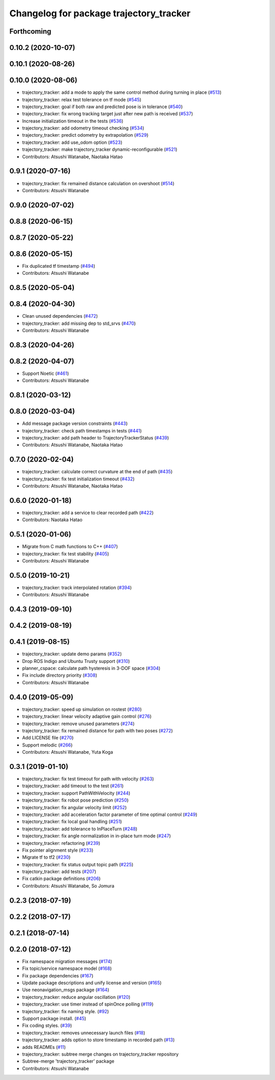 ^^^^^^^^^^^^^^^^^^^^^^^^^^^^^^^^^^^^^^^^
Changelog for package trajectory_tracker
^^^^^^^^^^^^^^^^^^^^^^^^^^^^^^^^^^^^^^^^

Forthcoming
-----------

0.10.2 (2020-10-07)
-------------------

0.10.1 (2020-08-26)
-------------------

0.10.0 (2020-08-06)
-------------------
* trajectory_tracker: add a mode to apply the same control method during turning in place (`#513 <https://github.com/at-wat/neonavigation/issues/513>`_)
* trajectory_tracker: relax test tolerance on tf mode (`#545 <https://github.com/at-wat/neonavigation/issues/545>`_)
* trajectory_tracker: goal if both raw and predicted pose is in tolerance (`#540 <https://github.com/at-wat/neonavigation/issues/540>`_)
* trajectory_tracker: fix wrong tracking target just after new path is received (`#537 <https://github.com/at-wat/neonavigation/issues/537>`_)
* Increase initialization timeout in the tests (`#536 <https://github.com/at-wat/neonavigation/issues/536>`_)
* trajectory_tracker: add odometry timeout checking (`#534 <https://github.com/at-wat/neonavigation/issues/534>`_)
* trajectory_tracker: predict odometry by extrapolation (`#529 <https://github.com/at-wat/neonavigation/issues/529>`_)
* trajectory_tracker: add use_odom option (`#523 <https://github.com/at-wat/neonavigation/issues/523>`_)
* trajectory_tracker: make trajectory_tracker dynamic-reconfigurable (`#521 <https://github.com/at-wat/neonavigation/issues/521>`_)
* Contributors: Atsushi Watanabe, Naotaka Hatao

0.9.1 (2020-07-16)
------------------
* trajectory_tracker: fix remained distance calculation on overshoot (`#514 <https://github.com/at-wat/neonavigation/issues/514>`_)
* Contributors: Atsushi Watanabe

0.9.0 (2020-07-02)
------------------

0.8.8 (2020-06-15)
------------------

0.8.7 (2020-05-22)
------------------

0.8.6 (2020-05-15)
------------------
* Fix duplicated tf timestamp (`#494 <https://github.com/at-wat/neonavigation/issues/494>`_)
* Contributors: Atsushi Watanabe

0.8.5 (2020-05-04)
------------------

0.8.4 (2020-04-30)
------------------
* Clean unused dependencies (`#472 <https://github.com/at-wat/neonavigation/issues/472>`_)
* trajectory_tracker: add missing dep to std_srvs (`#470 <https://github.com/at-wat/neonavigation/issues/470>`_)
* Contributors: Atsushi Watanabe

0.8.3 (2020-04-26)
------------------

0.8.2 (2020-04-07)
------------------
* Support Noetic (`#461 <https://github.com/at-wat/neonavigation/issues/461>`_)
* Contributors: Atsushi Watanabe

0.8.1 (2020-03-12)
------------------

0.8.0 (2020-03-04)
------------------
* Add message package version constraints (`#443 <https://github.com/at-wat/neonavigation/issues/443>`_)
* trajectory_tracker: check path timestamps in tests (`#441 <https://github.com/at-wat/neonavigation/issues/441>`_)
* trajectory_tracker: add path header to TrajectoryTrackerStatus (`#439 <https://github.com/at-wat/neonavigation/issues/439>`_)
* Contributors: Atsushi Watanabe, Naotaka Hatao

0.7.0 (2020-02-04)
------------------
* trajectory_tracker: calculate correct curvature at the end of path (`#435 <https://github.com/at-wat/neonavigation/issues/435>`_)
* trajectory_tracker: fix test initialization timeout (`#432 <https://github.com/at-wat/neonavigation/issues/432>`_)
* Contributors: Atsushi Watanabe, Naotaka Hatao

0.6.0 (2020-01-18)
------------------
* trajectory_tracker: add a service to clear recorded path (`#422 <https://github.com/at-wat/neonavigation/issues/422>`_)
* Contributors: Naotaka Hatao

0.5.1 (2020-01-06)
------------------
* Migrate from C math functions to C++ (`#407 <https://github.com/at-wat/neonavigation/issues/407>`_)
* trajectory_tracker: fix test stability (`#405 <https://github.com/at-wat/neonavigation/issues/405>`_)
* Contributors: Atsushi Watanabe

0.5.0 (2019-10-21)
------------------
* trajectory_tracker: track interpolated rotation (`#394 <https://github.com/at-wat/neonavigation/issues/394>`_)
* Contributors: Atsushi Watanabe

0.4.3 (2019-09-10)
------------------

0.4.2 (2019-08-19)
------------------

0.4.1 (2019-08-15)
------------------
* trajectory_tracker: update demo params (`#352 <https://github.com/at-wat/neonavigation/issues/352>`_)
* Drop ROS Indigo and Ubuntu Trusty support (`#310 <https://github.com/at-wat/neonavigation/issues/310>`_)
* planner_cspace: calculate path hysteresis in 3-DOF space (`#304 <https://github.com/at-wat/neonavigation/issues/304>`_)
* Fix include directory priority (`#308 <https://github.com/at-wat/neonavigation/issues/308>`_)
* Contributors: Atsushi Watanabe

0.4.0 (2019-05-09)
------------------
* trajectory_tracker: speed up simulation on rostest (`#280 <https://github.com/at-wat/neonavigation/issues/280>`_)
* trajectory_tracker: linear velocity adaptive gain control (`#276 <https://github.com/at-wat/neonavigation/issues/276>`_)
* trajectory_tracker: remove unused parameters (`#274 <https://github.com/at-wat/neonavigation/issues/274>`_)
* trajectory_tracker: fix remained distance for path with two poses (`#272 <https://github.com/at-wat/neonavigation/issues/272>`_)
* Add LICENSE file (`#270 <https://github.com/at-wat/neonavigation/issues/270>`_)
* Support melodic (`#266 <https://github.com/at-wat/neonavigation/issues/266>`_)
* Contributors: Atsushi Watanabe, Yuta Koga

0.3.1 (2019-01-10)
------------------
* trajectory_tracker: fix test timeout for path with velocity (`#263 <https://github.com/at-wat/neonavigation/issues/263>`_)
* trajectory_tracker: add timeout to the test (`#261 <https://github.com/at-wat/neonavigation/issues/261>`_)
* trajectory_tracker: support PathWithVelocity (`#244 <https://github.com/at-wat/neonavigation/issues/244>`_)
* trajectory_tracker: fix robot pose prediction (`#250 <https://github.com/at-wat/neonavigation/issues/250>`_)
* trajectory_tracker: fix angular velocity limit (`#252 <https://github.com/at-wat/neonavigation/issues/252>`_)
* trajectory_tracker: add acceleration factor parameter of time optimal control (`#249 <https://github.com/at-wat/neonavigation/issues/249>`_)
* trajectory_tracker: fix local goal handling (`#251 <https://github.com/at-wat/neonavigation/issues/251>`_)
* trajectory_tracker: add tolerance to InPlaceTurn (`#248 <https://github.com/at-wat/neonavigation/issues/248>`_)
* trajectory_tracker: fix angle normalization in in-place turn mode (`#247 <https://github.com/at-wat/neonavigation/issues/247>`_)
* trajectory_tracker: refactoring (`#239 <https://github.com/at-wat/neonavigation/issues/239>`_)
* Fix pointer alignment style (`#233 <https://github.com/at-wat/neonavigation/issues/233>`_)
* Migrate tf to tf2 (`#230 <https://github.com/at-wat/neonavigation/issues/230>`_)
* trajectory_tracker: fix status output topic path (`#225 <https://github.com/at-wat/neonavigation/issues/225>`_)
* trajectory_tracker: add tests (`#207 <https://github.com/at-wat/neonavigation/issues/207>`_)
* Fix catkin package definitions (`#206 <https://github.com/at-wat/neonavigation/issues/206>`_)
* Contributors: Atsushi Watanabe, So Jomura

0.2.3 (2018-07-19)
------------------

0.2.2 (2018-07-17)
------------------

0.2.1 (2018-07-14)
------------------

0.2.0 (2018-07-12)
------------------
* Fix namespace migration messages (`#174 <https://github.com/at-wat/neonavigation/issues/174>`_)
* Fix topic/service namespace model (`#168 <https://github.com/at-wat/neonavigation/issues/168>`_)
* Fix package dependencies (`#167 <https://github.com/at-wat/neonavigation/issues/167>`_)
* Update package descriptions and unify license and version (`#165 <https://github.com/at-wat/neonavigation/issues/165>`_)
* Use neonavigation_msgs package (`#164 <https://github.com/at-wat/neonavigation/issues/164>`_)
* trajectory_tracker: reduce angular oscillation (`#120 <https://github.com/at-wat/neonavigation/issues/120>`_)
* trajectory_tracker: use timer instead of spinOnce polling (`#119 <https://github.com/at-wat/neonavigation/issues/119>`_)
* trajectory_tracker: fix naming style. (`#92 <https://github.com/at-wat/neonavigation/issues/92>`_)
* Support package install. (`#45 <https://github.com/at-wat/neonavigation/issues/45>`_)
* Fix coding styles. (`#39 <https://github.com/at-wat/neonavigation/issues/39>`_)
* trajectory_tracker: removes unnecessary launch files (`#18 <https://github.com/at-wat/neonavigation/issues/18>`_)
* trajectory_tracker: adds option to store timestamp in recorded path (`#13 <https://github.com/at-wat/neonavigation/issues/13>`_)
* adds READMEs (`#11 <https://github.com/at-wat/neonavigation/issues/11>`_)
* trajectory_tracker: subtree merge changes on trajectory_tracker repository
* Subtree-merge 'trajectory_tracker' package
* Contributors: Atsushi Watanabe
